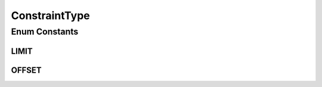 ConstraintType
==============

.. java:package:: com.hubspot.httpql.error
   :noindex:

.. java:type:: public enum ConstraintType

Enum Constants
--------------
LIMIT
^^^^^

.. java:field:: public static final ConstraintType LIMIT
   :outertype: ConstraintType

OFFSET
^^^^^^

.. java:field:: public static final ConstraintType OFFSET
   :outertype: ConstraintType


